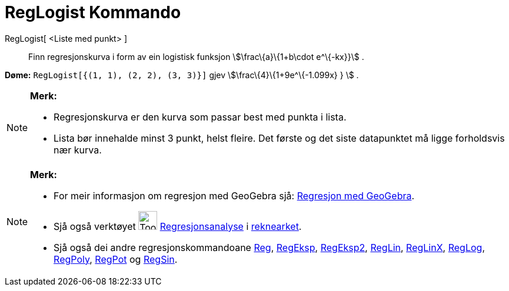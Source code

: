 = RegLogist Kommando
:page-en: commands/FitLogistic
ifdef::env-github[:imagesdir: /nn/modules/ROOT/assets/images]

RegLogist[ <Liste med punkt> ]::
  Finn regresjonskurva i form av ein logistisk funksjon stem:[\frac\{a}\{1+b\cdot e^\{-kx}}] .

[EXAMPLE]
====

*Døme:* `++RegLogist[{(1, 1), (2, 2), (3, 3)}]++` gjev stem:[\frac\{4}\{1+9e^\{-1.099x} } ] .

====

[NOTE]
====

*Merk:*

* Regresjonskurva er den kurva som passar best med punkta i lista.
* Lista bør innehalde minst 3 punkt, helst fleire. Det første og det siste datapunktet må ligge forholdsvis nær kurva.

====

[NOTE]
====

*Merk:*

* For meir informasjon om regresjon med GeoGebra sjå:
http://www.geogebra.no/filer/opplaring/RegresjonMedGeoGebra.pdf[Regresjon med GeoGebra].
* Sjå også verktøyet image:Tool_Two_Variable_Regression_Analysis.gif[Tool Two Variable Regression
Analysis.gif,width=32,height=32] xref:/tools/Regresjonsanalyse.adoc[Regresjonsanalyse] i
xref:/Rekneark.adoc[reknearket].
* Sjå også dei andre regresjonskommandoane xref:/commands/Reg.adoc[Reg], xref:/commands/RegEksp.adoc[RegEksp],
xref:/commands/RegEksp2.adoc[RegEksp2], xref:/commands/RegLin.adoc[RegLin], xref:/commands/RegLinX.adoc[RegLinX],
xref:/commands/RegLog.adoc[RegLog], xref:/commands/RegPoly.adoc[RegPoly], xref:/commands/RegPot.adoc[RegPot] og
xref:/commands/RegSin.adoc[RegSin].

====
